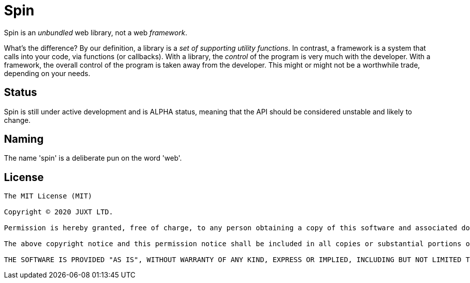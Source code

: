 = Spin

Spin is an _unbundled_ web library, not a web _framework_.

What's the difference? By our definition, a library is a _set of supporting
utility functions_. In contrast, a framework is a system that calls into your
code, via functions (or callbacks). With a library, the _control_ of the program
is very much with the developer. With a framework, the overall control of the
program is taken away from the developer. This might or might not be a
worthwhile trade, depending on your needs.

== Status

Spin is still under active development and is ALPHA status, meaning that the API
should be considered unstable and likely to change.

== Naming

The name 'spin' is a deliberate pun on the word 'web'.

== License

----
The MIT License (MIT)

Copyright © 2020 JUXT LTD.

Permission is hereby granted, free of charge, to any person obtaining a copy of this software and associated documentation files (the "Software"), to deal in the Software without restriction, including without limitation the rights to use, copy, modify, merge, publish, distribute, sublicense, and/or sell copies of the Software, and to permit persons to whom the Software is furnished to do so, subject to the following conditions:

The above copyright notice and this permission notice shall be included in all copies or substantial portions of the Software.

THE SOFTWARE IS PROVIDED "AS IS", WITHOUT WARRANTY OF ANY KIND, EXPRESS OR IMPLIED, INCLUDING BUT NOT LIMITED TO THE WARRANTIES OF MERCHANTABILITY, FITNESS FOR A PARTICULAR PURPOSE AND NONINFRINGEMENT. IN NO EVENT SHALL THE AUTHORS OR COPYRIGHT HOLDERS BE LIABLE FOR ANY CLAIM, DAMAGES OR OTHER LIABILITY, WHETHER IN AN ACTION OF CONTRACT, TORT OR OTHERWISE, ARISING FROM, OUT OF OR IN CONNECTION WITH THE SOFTWARE OR THE USE OR OTHER DEALINGS IN THE SOFTWARE.
----
